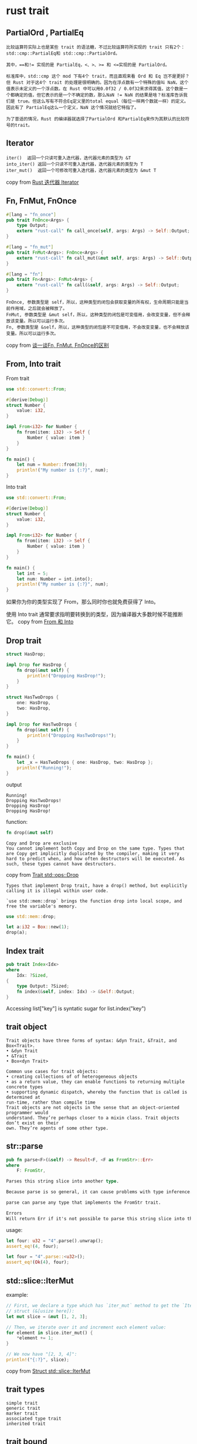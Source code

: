* rust trait
:PROPERTIES:
:CUSTOM_ID: rust-trait
:END:
** PartialOrd , PartialEq
:PROPERTIES:
:CUSTOM_ID: partialord-partialeq
:END:
#+begin_example
比较运算符实际上也是某些 trait 的语法糖，不过比较运算符所实现的 trait 只有2个：std::cmp::PartialEq和 std::cmp::PartialOrd。

其中，==和!= 实现的是 PartialEq，<、>、>= 和 <=实现的是 PartialOrd。

标准库中，std::cmp 这个 mod 下有4个 trait，而且直观来看 Ord 和 Eq 岂不是更好？但 Rust 对于这4个 trait 的处理是很明确的。因为在浮点数有一个特殊的值叫 NaN，这个值表示未定义的一个浮点数。在 Rust 中可以用0.0f32 / 0.0f32来求得其值，这个数是一个都确定的值，但它表示的是一个不确定的数，那么NaN != NaN 的结果是啥？标准库告诉我们是 true。但这么写有不符合Eq定义里的total equal（每位一样两个数就一样）的定义。因此有了 PartialEq这么一个定义，NaN 这个情况就给它特指了。

为了普适的情况，Rust 的编译器就选择了PartialOrd 和PartialEq来作为其默认的比较符号的trait。
#+end_example

** Iterator
:PROPERTIES:
:CUSTOM_ID: iterator
:END:
#+begin_example
iter()  返回一个只读可重入迭代器，迭代器元素的类型为 &T
into_iter() 返回一个只读不可重入迭代器，迭代器元素的类型为 T
iter_mut()  返回一个可修改可重入迭代器，迭代器元素的类型为 &mut T
#+end_example

copy from
[[https://www.twle.cn/c/yufei/rust/rust-basic-iterator.html][Rust 迭代器
Iterator]]

** Fn, FnMut, FnOnce
:PROPERTIES:
:CUSTOM_ID: fn-fnmut-fnonce
:END:
#+begin_src rust
#[lang = "fn_once"]
pub trait FnOnce<Args> {
    type Output;
    extern "rust-call" fn call_once(self, args: Args) -> Self::Output;
}

#[lang = "fn_mut"]
pub trait FnMut<Args>: FnOnce<Args> {
    extern "rust-call" fn call_mut(&mut self, args: Args) -> Self::Output;
}

#[lang = "fn"]
pub trait Fn<Args>: FnMut<Args> {
    extern "rust-call" fn call(&self, args: Args) -> Self::Output;
}
#+end_src

#+begin_example
FnOnce, 参数类型是 self，所以，这种类型的闭包会获取变量的所有权，生命周期只能是当前作用域，之后就会被释放了。
FnMut, 参数类型是 &mut self，所以，这种类型的闭包是可变借用，会改变变量，但不会释放该变量。所以可以运行多次。
Fn, 参数类型是 &self，所以，这种类型的闭包是不可变借用，不会改变变量，也不会释放该变量。所以可以运行多次。
#+end_example

copy from
[[https://www.dazhuanlan.com/2019/12/09/5dee50f786c92/][谈一谈Fn, FnMut,
FnOnce的区别]]

** From, Into trait
:PROPERTIES:
:CUSTOM_ID: from-into-trait
:END:
From trait

#+begin_src rust
use std::convert::From;

#[derive(Debug)]
struct Number {
    value: i32,
}

impl From<i32> for Number {
    fn from(item: i32) -> Self {
        Number { value: item }
    }
}

fn main() {
    let num = Number::from(30);
    println!("My number is {:?}", num);
}
#+end_src

Into trait

#+begin_src rust
use std::convert::From;

#[derive(Debug)]
struct Number {
    value: i32,
}

impl From<i32> for Number {
    fn from(item: i32) -> Self {
        Number { value: item }
    }
}

fn main() {
    let int = 5;
    let num: Number = int.into();
    println!("My number is {:?}", num);
}
#+end_src

如果你为你的类型实现了 From，那么同时你也就免费获得了 Into。

使用 Into trait
通常要求指明要转换到的类型，因为编译器大多数时候不能推断它。 copy from
[[https://rustwiki.org/zh-CN/rust-by-example/conversion/from_into.html][From
和 Into]]

** Drop trait
:PROPERTIES:
:CUSTOM_ID: drop-trait
:END:
#+begin_src rust
struct HasDrop;

impl Drop for HasDrop {
    fn drop(&mut self) {
        println!("Dropping HasDrop!");
    }
}

struct HasTwoDrops {
    one: HasDrop,
    two: HasDrop,
}

impl Drop for HasTwoDrops {
    fn drop(&mut self) {
        println!("Dropping HasTwoDrops!");
    }
}

fn main() {
    let _x = HasTwoDrops { one: HasDrop, two: HasDrop };
    println!("Running!");
}
#+end_src

output

#+begin_example
Running!
Dropping HasTwoDrops!
Dropping HasDrop!
Dropping HasDrop!
#+end_example

function:

#+begin_src rust
fn drop(&mut self)
#+end_src

#+begin_example
Copy and Drop are exclusive
You cannot implement both Copy and Drop on the same type. Types that are Copy get implicitly duplicated by the compiler, making it very hard to predict when, and how often destructors will be executed. As such, these types cannot have destructors.
#+end_example

copy from [[https://doc.rust-lang.org/std/ops/trait.Drop.html][Trait
std::ops::Drop]]

#+begin_example
Types that implement Drop trait, have a drop() method, but explicitly calling it is illegal within user code.

`use std::mem::drop` brings the function drop into local scope, and free the variable's memory.
#+end_example

#+begin_src rust
use std::mem::drop;

let a:i32 = Box::new(1);
drop(a);
#+end_src

** Index trait
:PROPERTIES:
:CUSTOM_ID: index-trait
:END:
#+begin_src rust
pub trait Index<Idx>
where
    Idx: ?Sized,
{
    type Output: ?Sized;
    fn index(&self, index: Idx) -> &Self::Output;
}
#+end_src

Accessing list["key"] is syntatic sugar for list.index("key")

** trait object
:PROPERTIES:
:CUSTOM_ID: trait-object
:END:
#+begin_example
Trait objects have three forms of syntax: &dyn Trait, &Trait, and Box<Trait>.
• &dyn Trait
• &Trait
• Box<dyn Trait>
#+end_example

#+begin_example
Common use cases for trait objects:
• creating collections of of heterogeneous objects
• as a return value, they can enable functions to returning multiple concrete types
• supporting dynamic dispatch, whereby the function that is called is determined at
run-time, rather than compile time
Trait objects are not objects in the sense that an object-oriented programmer would
understand. They’re perhaps closer to a mixin class. Trait objects don’t exist on their
own. They’re agents of some other type.
#+end_example

** str::parse
:PROPERTIES:
:CUSTOM_ID: strparse
:END:
#+begin_src rust
pub fn parse<F>(&self) -> Result<F, <F as FromStr>::Err>
where
    F: FromStr,

Parses this string slice into another type.

Because parse is so general, it can cause problems with type inference. As such, parse is one of the few times you'll see the syntax affectionately known as the 'turbofish': ::<>. This helps the inference algorithm understand specifically which type you're trying to parse into.

parse can parse any type that implements the FromStr trait.

Errors
Will return Err if it's not possible to parse this string slice into the desired type.
#+end_src

usage:

#+begin_src rust
let four: u32 = "4".parse().unwrap();
assert_eq!(4, four);

let four = "4".parse::<u32>();
assert_eq!(Ok(4), four);
#+end_src

** std::slice::IterMut
:PROPERTIES:
:CUSTOM_ID: stdsliceitermut
:END:
example:

#+begin_src rust
// First, we declare a type which has `iter_mut` method to get the `IterMut`
// struct (&[usize here]):
let mut slice = &mut [1, 2, 3];

// Then, we iterate over it and increment each element value:
for element in slice.iter_mut() {
    *element += 1;
}

// We now have "[2, 3, 4]":
println!("{:?}", slice);
#+end_src

copy from
[[https://doc.rust-lang.org/std/slice/struct.IterMut.html][Struct
std::slice::IterMut]]

** trait types
:PROPERTIES:
:CUSTOM_ID: trait-types
:END:
#+begin_example
simple trait
generic trait
marker trait
associated type trait
inherited trait
#+end_example

** trait bound
:PROPERTIES:
:CUSTOM_ID: trait-bound
:END:
#+begin_src rust
use std::fmt::Display;

struct Foo<T: Display> {
    bar : T
}

struct Bar<F> where F: Display {
    inner: F
}

fn show_me(val: impl Display) {
    println!("{}", val);
}

fn main() {
    show_me("test string");
}
#+end_src

** trait object
:PROPERTIES:
:CUSTOM_ID: trait-object-1
:END:
#+begin_example
There are two ways of using traits to write polymorphic code in Rust: trait objects and generics.

A reference to a trait type, like writer, is called a trait object.

&dyn Trait, &mut dyn Trait, Box<dyn Trait>, impl Trait
impl Trait is implemented through static dispatch.
dyn Trait is dynamic dispatch.
#+end_example

code :

#+begin_src rust
// plain function
fn say_hello(out: &mut dyn Write)

// generic function
fn say_hello<W: Write>(out: &mut W)
#+end_src

The choice of whether to use trait objects or generic code is subtle.
Since both features are based on traits, they have a lot in common.

** impl Trait and dyn Trait
:PROPERTIES:
:CUSTOM_ID: impl-trait-and-dyn-trait
:END:
impl Trait 和 dyn Trait 在 Rust 分别被称为静态分发和动态分发. 在第一版的
Rust Book 这样解释分发(dispatch)

When code involves polymorphism, there needs to be a mechanism to
determine which specific version is actually run. This is called
'dispatch'. There are two major forms of dispatch: static dispatch and
dynamic dispatch. While Rust favors static dispatch, it also supports
dynamic dispatch through a mechanism called 'trait objects'.
即当代码涉及多态时, 需要某种机制决定实际调用类型. 静态分发,
正如静态类型语言的”静态”一词说明的, 在编译期就确定了具体调用类型. Rust
编译器会通过单态化(Monomorphization) 将泛型函数展开.

#+begin_src rust
&mut impl Trait
&impl Trait
#+end_src

copy from [[https://zhuanlan.zhihu.com/p/109990547][捋捋 Rust 中的 impl
Trait 和 dyn Trait]] also see
[[https://liujiacai.net/blog/2021/04/27/trait-usage/][Trait
使用及原理分析]]

** Index, IndexMut trait
:PROPERTIES:
:CUSTOM_ID: index-indexmut-trait
:END:
#+begin_src rust

pub trait Index<Idx>
where
    Idx: ?Sized,
{
    type Output: ?Sized;
    fn index(&self, index: Idx) -> &Self::Output;
}

pub trait IndexMut<Idx>: Index<Idx>
where
    Idx: ?Sized,
{
    fn index_mut(&mut self, index: Idx) -> &mut Self::Output;
}
#+end_src

example:

#+begin_src rust
use std::ops::Index;

enum Nucleotide {
    A,
    C,
    G,
    T,
}

struct NucleotideCount {
    a: usize,
    c: usize,
    g: usize,
    t: usize,
}

impl Index<Nucleotide> for NucleotideCount {
    type Output = usize;

    fn index(&self, nucleotide: Nucleotide) -> &Self::Output {
        match nucleotide {
            Nucleotide::A => &self.a,
            Nucleotide::C => &self.c,
            Nucleotide::G => &self.g,
            Nucleotide::T => &self.t,
        }
    }
}

let nucleotide_count = NucleotideCount {a: 14, c: 9, g: 10, t: 12};
assert_eq!(nucleotide_count[Nucleotide::A], 14);
assert_eq!(nucleotide_count[Nucleotide::C], 9);
assert_eq!(nucleotide_count[Nucleotide::G], 10);
assert_eq!(nucleotide_count[Nucleotide::T], 12);
#+end_src

IndexMut:

#+begin_src rust
use std::ops::{Index, IndexMut};

#[derive(Debug)]
enum Side {
    Left,
    Right,
}

#[derive(Debug, PartialEq)]
enum Weight {
    Kilogram(f32),
    Pound(f32),
}

struct Balance {
    pub left: Weight,
    pub right: Weight,
}

impl Index<Side> for Balance {
    type Output = Weight;

    fn index(&self, index: Side) -> &Self::Output {
        println!("Accessing {:?}-side of balance immutably", index);
        match index {
            Side::Left => &self.left,
            Side::Right => &self.right,
        }
    }
}

impl IndexMut<Side> for Balance {
    fn index_mut(&mut self, index: Side) -> &mut Self::Output {
        println!("Accessing {:?}-side of balance mutably", index);
        match index {
            Side::Left => &mut self.left,
            Side::Right => &mut self.right,
        }
    }
}

let mut balance = Balance {
    right: Weight::Kilogram(2.5),
    left: Weight::Pound(1.5),
};

// In this case, `balance[Side::Right]` is sugar for
// `*balance.index(Side::Right)`, since we are only *reading*
// `balance[Side::Right]`, not writing it.
assert_eq!(balance[Side::Right], Weight::Kilogram(2.5));

// However, in this case `balance[Side::Left]` is sugar for
// `*balance.index_mut(Side::Left)`, since we are writing
// `balance[Side::Left]`.
balance[Side::Left] = Weight::Kilogram(3.0);
#+end_src

** trait object
:PROPERTIES:
:CUSTOM_ID: trait-object-2
:END:

#+begin_quote

#+begin_quote

#+begin_quote
在 Rust 中使用 trait
实现多态有两种方式，静态分发或者动态分发。静态分发使用 trait bound 或者
impl trait
方式实现编译期单态化，根据类型参数生成对应的结构或者函数。动态分发使用
trait object 的方式实现，而由于 trait object
是动态大小类型，无法在编译期确定类型大小，所以一般会使用指向 trait
object 的引用或者指针来操作 trait object。而指向 trait object
的引用或者指针本质上是一个胖指针，其中包含了指向擦除了具体类型的对象指针与虚函数表。所以每次调用
trait object
的方法时，需要解引用该胖指针，所以部分观点认为动态分发比静态分发开销更大，而相反的观点认为使用静态分发会导致编译时间变长，编译后二进制文件膨胀以及增加缓存失效概率等问题，所以具体使用哪种方式就见仁见智了。

#+end_quote

#+end_quote

#+end_quote

copy from [[https://juejin.cn/post/7011317906969460766][Trait Object
还是 Virtual Method Table]]

** Higher-ranked trait bounds (hrtd)
:PROPERTIES:
:CUSTOM_ID: higher-ranked-trait-bounds-hrtd
:END:
#+begin_src rust
impl<'a> PartialEq<i32> for &'a T {
    // ...
}


fn call_on_ref_zero<F>(f: F) where for<'a> F: Fn(&'a i32) {
    let zero = 0;
    f(&zero);
}

fn call_on_ref_zero<F>(f: F) where F: for<'a> Fn(&'a i32) {
    let zero = 0;
    f(&zero);
}
#+end_src

copy from
[[https://dev-doc.rust-lang.org/beta/reference/trait-bounds.html#higher-ranked-trait-bounds][Higher-ranked
trait bounds]]

** dyn trait usage
:PROPERTIES:
:CUSTOM_ID: dyn-trait-usage
:END:
#+begin_src rust
trait Foo {
    fn do_stuff(&self);
}

// Run-time polymorphism (dynamic dispatch).
// Here `Foo` acts like an Java interface or a abstract base class.
fn runtime(obj: &dyn Foo) {
    obj.do_stuff();
}

// Compile-time polymorphism (generics).
// Here `Foo` acts as a constraint on what types can be passed to the function
// (what C++ calls a "concept").
fn compile_time<T: Foo>(obj: &T) {
    obj.do_stuff();
}
#+end_src

copy from [[https://www.rerun.io/blog/why-rust][Why Rust?]]
